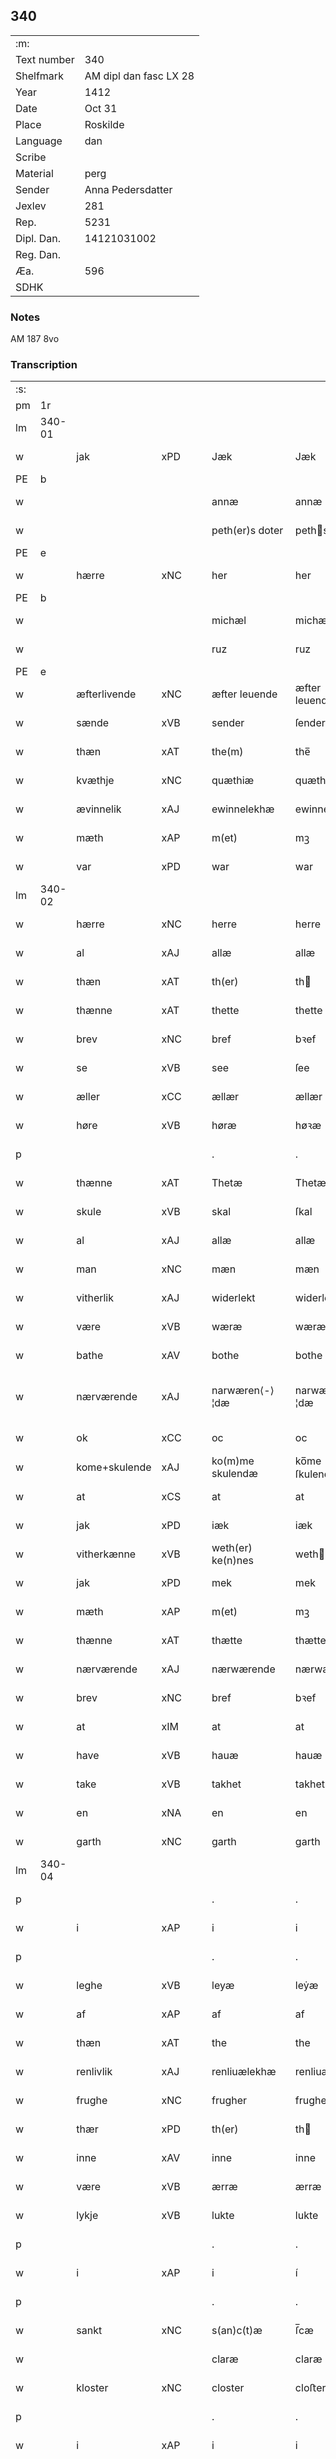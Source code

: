 ** 340
| :m:         |                        |
| Text number |                    340 |
| Shelfmark   | AM dipl dan fasc LX 28 |
| Year        |                   1412 |
| Date        |                 Oct 31 |
| Place       |               Roskilde |
| Language    |                    dan |
| Scribe      |                        |
| Material    |                   perg |
| Sender      |      Anna Pedersdatter |
| Jexlev      |                    281 |
| Rep.        |                   5231 |
| Dipl. Dan.  |            14121031002 |
| Reg. Dan.   |                        |
| Æa.         |                    596 |
| SDHK        |                        |

*** Notes
AM 187 8vo

*** Transcription
| :s: |        |               |     |   |   |                   |                |   |   |   |   |     |   |   |   |               |
| pm  | 1r     |               |     |   |   |                   |                |   |   |   |   |     |   |   |   |               |
| lm  | 340-01 |               |     |   |   |                   |                |   |   |   |   |     |   |   |   |               |
| w   |        | jak           | xPD |   |   | Jæk               | Jæk            |   |   |   |   | dan |   |   |   |        340-01 |
| PE  | b      |               |     |   |   |                   |                |   |   |   |   |     |   |   |   |               |
| w   |        |               |     |   |   | annæ              | annæ           |   |   |   |   | dan |   |   |   |        340-01 |
| w   |        |               |     |   |   | peth(er)s doter   | peths doter   |   |   |   |   | dan |   |   |   |        340-01 |
| PE  | e      |               |     |   |   |                   |                |   |   |   |   |     |   |   |   |               |
| w   |        | hærre         | xNC |   |   | her               | her            |   |   |   |   | dan |   |   |   |        340-01 |
| PE  | b      |               |     |   |   |                   |                |   |   |   |   |     |   |   |   |               |
| w   |        |               |     |   |   | michæl            | michæl         |   |   |   |   | dan |   |   |   |        340-01 |
| w   |        |               |     |   |   | ruz               | ruz            |   |   |   |   | dan |   |   |   |        340-01 |
| PE  | e      |               |     |   |   |                   |                |   |   |   |   |     |   |   |   |               |
| w   |        | æfterlivende  | xNC |   |   | æfter leuende     | æfter leuende  |   |   |   |   | dan |   |   |   |        340-01 |
| w   |        | sænde         | xVB |   |   | sender            | ſender         |   |   |   |   | dan |   |   |   |        340-01 |
| w   |        | thæn          | xAT |   |   | the(m)            | the̅            |   |   |   |   | dan |   |   |   |        340-01 |
| w   |        | kvæthje       | xNC |   |   | quæthiæ           | quæthiæ        |   |   |   |   | dan |   |   |   |        340-01 |
| w   |        | ævinnelik     | xAJ |   |   | ewinnelekhæ       | ewinnelekhæ    |   |   |   |   | dan |   |   |   |        340-01 |
| w   |        | mæth          | xAP |   |   | m(et)             | mꝫ             |   |   |   |   | dan |   |   |   |        340-01 |
| w   |        | var           | xPD |   |   | war               | war            |   |   |   |   | dan |   |   |   |        340-01 |
| lm  | 340-02 |               |     |   |   |                   |                |   |   |   |   |     |   |   |   |               |
| w   |        | hærre         | xNC |   |   | herre             | herre          |   |   |   |   | dan |   |   |   |        340-02 |
| w   |        | al            | xAJ |   |   | allæ              | allæ           |   |   |   |   | dan |   |   |   |        340-02 |
| w   |        | thæn          | xAT |   |   | th(er)            | th            |   |   |   |   | dan |   |   |   |        340-02 |
| w   |        | thænne        | xAT |   |   | thette            | thette         |   |   |   |   | dan |   |   |   |        340-02 |
| w   |        | brev          | xNC |   |   | bref              | bꝛef           |   |   |   |   | dan |   |   |   |        340-02 |
| w   |        | se            | xVB |   |   | see               | ſee            |   |   |   |   | dan |   |   |   |        340-02 |
| w   |        | æller         | xCC |   |   | ællær             | ællær          |   |   |   |   | dan |   |   |   |        340-02 |
| w   |        | høre          | xVB |   |   | høræ              | høꝛæ           |   |   |   |   | dan |   |   |   |        340-02 |
| p   |        |               |     |   |   | .                 | .              |   |   |   |   | dan |   |   |   |        340-02 |
| w   |        | thænne        | xAT |   |   | Thetæ             | Thetæ          |   |   |   |   | dan |   |   |   |        340-02 |
| w   |        | skule         | xVB |   |   | skal              | ſkal           |   |   |   |   | dan |   |   |   |        340-02 |
| w   |        | al            | xAJ |   |   | allæ              | allæ           |   |   |   |   | dan |   |   |   |        340-02 |
| w   |        | man           | xNC |   |   | mæn               | mæn            |   |   |   |   | dan |   |   |   |        340-02 |
| w   |        | vitherlik     | xAJ |   |   | widerlekt         | widerlekt      |   |   |   |   | dan |   |   |   |        340-02 |
| w   |        | være          | xVB |   |   | wæræ              | wæræ           |   |   |   |   | dan |   |   |   |        340-02 |
| w   |        | bathe         | xAV |   |   | bothe             | bothe          |   |   |   |   | dan |   |   |   |        340-02 |
| w   |        | nærværende    | xAJ |   |   | narwæren⟨-⟩¦dæ    | narwæren⟨-⟩¦dæ |   |   |   |   | dan |   |   |   | 340-02—340-03 |
| w   |        | ok            | xCC |   |   | oc                | oc             |   |   |   |   | dan |   |   |   |        340-03 |
| w   |        | kome+skulende | xAJ |   |   | ko(m)me skulendæ  | ko̅me ſkulendæ  |   |   |   |   | dan |   |   |   |        340-03 |
| w   |        | at            | xCS |   |   | at                | at             |   |   |   |   | dan |   |   |   |        340-03 |
| w   |        | jak           | xPD |   |   | iæk               | iæk            |   |   |   |   | dan |   |   |   |        340-03 |
| w   |        | vitherkænne   | xVB |   |   | weth(er) ke(n)nes | weth ke̅nes    |   |   |   |   | dan |   |   |   |        340-03 |
| w   |        | jak           | xPD |   |   | mek               | mek            |   |   |   |   | dan |   |   |   |        340-03 |
| w   |        | mæth          | xAP |   |   | m(et)             | mꝫ             |   |   |   |   | dan |   |   |   |        340-03 |
| w   |        | thænne        | xAT |   |   | thætte            | thætte         |   |   |   |   | dan |   |   |   |        340-03 |
| w   |        | nærværende    | xAJ |   |   | nærwærende        | nærwærende     |   |   |   |   | dan |   |   |   |        340-03 |
| w   |        | brev          | xNC |   |   | bref              | bꝛef           |   |   |   |   | dan |   |   |   |        340-03 |
| w   |        | at            | xIM |   |   | at                | at             |   |   |   |   | dan |   |   |   |        340-03 |
| w   |        | have          | xVB |   |   | hauæ              | hauæ           |   |   |   |   | dan |   |   |   |        340-03 |
| w   |        | take          | xVB |   |   | takhet            | takhet         |   |   |   |   | dan |   |   |   |        340-03 |
| w   |        | en            | xNA |   |   | en                | en             |   |   |   |   | dan |   |   |   |        340-03 |
| w   |        | garth         | xNC |   |   | garth             | garth          |   |   |   |   | dan |   |   |   |        340-03 |
| lm  | 340-04 |               |     |   |   |                   |                |   |   |   |   |     |   |   |   |               |
| p   |        |               |     |   |   | .                 | .              |   |   |   |   | dan |   |   |   |        340-04 |
| w   |        | i             | xAP |   |   | i                 | i              |   |   |   |   | dan |   |   |   |        340-04 |
| p   |        |               |     |   |   | .                 | .              |   |   |   |   | dan |   |   |   |        340-04 |
| w   |        | leghe         | xVB |   |   | leyæ              | leẏæ           |   |   |   |   | dan |   |   |   |        340-04 |
| w   |        | af            | xAP |   |   | af                | af             |   |   |   |   | dan |   |   |   |        340-04 |
| w   |        | thæn          | xAT |   |   | the               | the            |   |   |   |   | dan |   |   |   |        340-04 |
| w   |        | renlivlik     | xAJ |   |   | renliuælekhæ      | renliuælekhæ   |   |   |   |   | dan |   |   |   |        340-04 |
| w   |        | frughe        | xNC |   |   | frugher           | frugher        |   |   |   |   | dan |   |   |   |        340-04 |
| w   |        | thær          | xPD |   |   | th(er)            | th            |   |   |   |   | dan |   |   |   |        340-04 |
| w   |        | inne          | xAV |   |   | inne              | inne           |   |   |   |   | dan |   |   |   |        340-04 |
| w   |        | være          | xVB |   |   | ærræ              | ærræ           |   |   |   |   | dan |   |   |   |        340-04 |
| w   |        | lykje         | xVB |   |   | lukte             | lukte          |   |   |   |   | dan |   |   |   |        340-04 |
| p   |        |               |     |   |   | .                 | .              |   |   |   |   | dan |   |   |   |        340-04 |
| w   |        | i             | xAP |   |   | i                 | í              |   |   |   |   | dan |   |   |   |        340-04 |
| p   |        |               |     |   |   | .                 | .              |   |   |   |   | dan |   |   |   |        340-04 |
| w   |        | sankt         | xNC |   |   | s(an)c(t)æ        | ſ̅cæ            |   |   |   |   | dan |   |   |   |        340-04 |
| w   |        |               |     |   |   | claræ             | claræ          |   |   |   |   | dan |   |   |   |        340-04 |
| w   |        | kloster       | xNC |   |   | closter           | cloﬅer         |   |   |   |   | dan |   |   |   |        340-04 |
| p   |        |               |     |   |   | .                 | .              |   |   |   |   | dan |   |   |   |        340-04 |
| w   |        | i             | xAP |   |   | i                 | i              |   |   |   |   | dan |   |   |   |        340-04 |
| p   |        |               |     |   |   | .                 | .              |   |   |   |   | dan |   |   |   |        340-04 |
| PL  | b      |               |     |   |   |                   |                |   |   |   |   |     |   |   |   |               |
| w   |        |               |     |   |   | roskildæ          | roſkildæ       |   |   |   |   | dan |   |   |   |        340-04 |
| PL  | e      |               |     |   |   |                   |                |   |   |   |   |     |   |   |   |               |
| p   |        |               |     |   |   | .                 | .              |   |   |   |   | dan |   |   |   |        340-04 |
| w   |        | han           | xPD |   |   | han               | han            |   |   |   |   | dan |   |   |   |        340-04 |
| w   |        | thær          | xPD |   |   | th(er)            | th            |   |   |   |   | dan |   |   |   |        340-04 |
| w   |        | ligje         | xVB |   |   | ligger            | ligger         |   |   |   |   | dan |   |   |   |        340-04 |
| w   |        | østen         | xAJ |   |   | øste(n)           | øﬅe̅            |   |   |   |   | dan |   |   |   |        340-04 |
| lm  | 340-05 |               |     |   |   |                   |                |   |   |   |   |     |   |   |   |               |
| w   |        | northen       | xAJ |   |   | northæn           | noꝛthæn        |   |   |   |   | dan |   |   |   |        340-05 |
| w   |        | hos           | xAP |   |   | ho{o}s            | ho{o}s         |   |   |   |   | dan |   |   |   |        340-05 |
| w   |        | thæn          | xAV |   |   | theræ             | theræ          |   |   |   |   | dan |   |   |   |        340-05 |
| w   |        | kloster       | xNC |   |   | clost(er)         | cloﬅ          |   |   |   |   | dan |   |   |   |        340-05 |
| p   |        |               |     |   |   | .                 | .              |   |   |   |   | dan |   |   |   |        340-05 |
| w   |        | innen         | xAP |   |   | innæn             | innæn          |   |   |   |   | dan |   |   |   |        340-05 |
| w   |        | han           | xPD |   |   | hanu(m)           | hanu̅           |   |   |   |   | dan |   |   |   |        340-05 |
| w   |        | thær          | xPD |   |   | th(er)            | th            |   |   |   |   | dan |   |   |   |        340-05 |
| w   |        | thæn          | xAT |   |   | then              | then           |   |   |   |   | dan |   |   |   |        340-05 |
| w   |        | hetherlik     | xAJ |   |   | hetherlekhæ       | hetherlekhæ    |   |   |   |   | dan |   |   |   |        340-05 |
| w   |        | frughe        | xNC |   |   | frughe            | frughe         |   |   |   |   | dan |   |   |   |        340-05 |
| w   |        | frughe        | xNC |   |   | frugh             | frugh          |   |   |   |   | dan |   |   |   |        340-05 |
| PE  | b      |               |     |   |   |                   |                |   |   |   |   |     |   |   |   |               |
| w   |        |               |     |   |   | gretæ             | gretæ          |   |   |   |   | dan |   |   |   |        340-05 |
| w   |        |               |     |   |   | pæth(er)s doter   | pæths doter   |   |   |   |   | dan |   |   |   |        340-05 |
| PE  | e      |               |     |   |   |                   |                |   |   |   |   |     |   |   |   |               |
| w   |        | hærre         | xNC |   |   | hæ{r}             | hæ{r}          |   |   |   |   | dan |   |   |   |        340-05 |
| PE  | b      |               |     |   |   |                   |                |   |   |   |   |     |   |   |   |               |
| w   |        |               |     |   |   | iohan             | iohan          |   |   |   |   | dan |   |   |   |        340-05 |
| lm  | 340-06 |               |     |   |   |                   |                |   |   |   |   |     |   |   |   |               |
| w   |        |               |     |   |   | møltikes          | møltikes       |   |   |   |   | dan |   |   |   |        340-06 |
| PE  | e      |               |     |   |   |                   |                |   |   |   |   |     |   |   |   |               |
| w   |        | æfterlivende  | xNC |   |   | efter leuende     | efter leuende  |   |   |   |   | dan |   |   |   |        340-06 |
| w   |        | hun           | xPD |   |   | hu(n)             | hu̅             |   |   |   |   | dan |   |   |   |        340-06 |
| w   |        | bo            | xVB |   |   | bothe             | bothe          |   |   |   |   | dan |   |   |   |        340-06 |
| w   |        | innen         | xAV |   |   | inne(n)           | inne̅           |   |   |   |   | dan |   |   |   |        340-06 |
| w   |        | ok            | xCC |   |   | oc                | oc             |   |   |   |   | dan |   |   |   |        340-06 |
| w   |        | bygje         | xVB |   |   | bygde             | bẏgde          |   |   |   |   | dan |   |   |   |        340-06 |
| w   |        | thæn          | xAT |   |   | the               | the            |   |   |   |   | dan |   |   |   |        340-06 |
| w   |        | hus           | xNC |   |   | hus               | hus            |   |   |   |   | dan |   |   |   |        340-06 |
| w   |        | af            | xAP |   |   | af                | af             |   |   |   |   | dan |   |   |   |        340-06 |
| w   |        | sin           | xPD |   |   | sit               | ſit            |   |   |   |   | dan |   |   |   |        340-06 |
| w   |        | eghen         | xAJ |   |   | eyæt              | eẏæt           |   |   |   |   | dan |   |   |   |        340-06 |
| w   |        | thær          | xPD |   |   | th(er)            | th            |   |   |   |   | dan |   |   |   |        340-06 |
| w   |        | nu            | xAV |   |   | nu                | nu             |   |   |   |   | dan |   |   |   |        340-06 |
| w   |        | sta           | xVB |   |   | stande            | ﬅande          |   |   |   |   | dan |   |   |   |        340-06 |
| w   |        | fyr           | xAV |   |   | før               | føꝛ            |   |   |   |   | dan |   |   |   |        340-06 |
| w   |        | hun           | xPD |   |   | hu(n)             | hu̅             |   |   |   |   | dan |   |   |   |        340-06 |
| w   |        | give          | xVB |   |   | gaf               | gaf            |   |   |   |   | dan |   |   |   |        340-06 |
| w   |        | sik           | xPD |   |   | sek               | ſek            |   |   |   |   | dan |   |   |   |        340-06 |
| w   |        | in            | xAV |   |   | in                | in             |   |   |   |   | dan |   |   |   |        340-06 |
| p   |        |               |     |   |   | .                 | .              |   |   |   |   | dan |   |   |   |        340-06 |
| w   |        | i             | xAP |   |   | i                 | i              |   |   |   |   | dan |   |   |   |        340-06 |
| p   |        |               |     |   |   | .                 | .              |   |   |   |   | dan |   |   |   |        340-06 |
| w   |        | kloster       | xNC |   |   | closteret         | cloﬅeret       |   |   |   |   | dan |   |   |   |        340-06 |
| p   |        |               |     |   |   | .                 | .              |   |   |   |   | dan |   |   |   |        340-06 |
| lm  | 340-07 |               |     |   |   |                   |                |   |   |   |   |     |   |   |   |               |
| w   |        | mæth          | xAP |   |   | m(et)             | ꝫ             |   |   |   |   | dan |   |   |   |        340-07 |
| w   |        | svadan        | xAJ |   |   | swo dant          | ſwo dant       |   |   |   |   | dan |   |   |   |        340-07 |
| w   |        | skjal         | xNC |   |   | skæl              | ſkæl           |   |   |   |   | dan |   |   |   |        340-07 |
| w   |        | at            | xCS |   |   | at                | at             |   |   |   |   | dan |   |   |   |        340-07 |
| w   |        | jak           | xPD |   |   | iæk               | iæk            |   |   |   |   | dan |   |   |   |        340-07 |
| w   |        | binde         | xVB |   |   | binder            | binder         |   |   |   |   | dan |   |   |   |        340-07 |
| w   |        | jak           | xPD |   |   | mek               | mek            |   |   |   |   | dan |   |   |   |        340-07 |
| w   |        | til           | xAP |   |   | tel               | tel            |   |   |   |   | dan |   |   |   |        340-07 |
| w   |        | mæth          | xAP |   |   | m(et)             | mꝫ             |   |   |   |   | dan |   |   |   |        340-07 |
| w   |        | thænne        | xAT |   |   | thættæ            | thættæ         |   |   |   |   | dan |   |   |   |        340-07 |
| w   |        | nærværende    | xAJ |   |   | nærwærende        | nærwærende     |   |   |   |   | dan |   |   |   |        340-07 |
| w   |        | brev          | xNC |   |   | bref              | bꝛef           |   |   |   |   | dan |   |   |   |        340-07 |
| w   |        | hvær          | xPD |   |   | hwært             | hwært          |   |   |   |   | dan |   |   |   |        340-07 |
| w   |        | ar            | xNC |   |   | aar               | aar            |   |   |   |   | dan |   |   |   |        340-07 |
| w   |        | ut            | xAV |   |   | vd                | vd             |   |   |   |   | dan |   |   |   |        340-07 |
| w   |        | at            | xIM |   |   | at                | at             |   |   |   |   | dan |   |   |   |        340-07 |
| w   |        | give          | xVB |   |   | giue              | giue           |   |   |   |   | dan |   |   |   |        340-07 |
| w   |        | timelik       | xAJ |   |   | timelekhæ         | timelekhæ      |   |   |   |   | dan |   |   |   |        340-07 |
| w   |        | forinnen      | xAP |   |   | for⟨-⟩¦inne(n)    | foꝛ⟨-⟩¦inne̅    |   |   |   |   | dan |   |   |   | 340-07—340-08 |
| w   |        | sankt         | xNC |   |   | s(an)c(t)æ        | ſ̅cæ            |   |   |   |   | dan |   |   |   |        340-08 |
| w   |        |               | xNP |   |   | michaæls          | michaæls       |   |   |   |   | dan |   |   |   |        340-08 |
| w   |        | dagh          | xNC |   |   | dagh              | dagh           |   |   |   |   | dan |   |   |   |        340-08 |
| w   |        | en            | xNA |   |   | een               | een            |   |   |   |   | dan |   |   |   |        340-08 |
| w   |        | mark          | xNC |   |   | mark              | mark           |   |   |   |   | dan |   |   |   |        340-08 |
| w   |        | silv          | xNC |   |   | sølf              | ſølf           |   |   |   |   | dan |   |   |   |        340-08 |
| w   |        | innen         | xAP |   |   | inne(n)           | inne̅           |   |   |   |   | dan |   |   |   |        340-08 |
| w   |        | goth          | xAJ |   |   | gothe             | gothe          |   |   |   |   | dan |   |   |   |        340-08 |
| w   |        | pænning       | xNC |   |   | pe(n)nigæ         | pe̅nigæ         |   |   |   |   | dan |   |   |   |        340-08 |
| w   |        | ok            | xCC |   |   | oc                | oc             |   |   |   |   | dan |   |   |   |        340-08 |
| w   |        | gæv           | xAJ |   |   | geue              | geue           |   |   |   |   | dan |   |   |   |        340-08 |
| w   |        | ok            | xCC |   |   | oc                | oc             |   |   |   |   | dan |   |   |   |        340-08 |
| w   |        | andvarthe     | xVB |   |   | andeworthe        | andewoꝛthe     |   |   |   |   | dan |   |   |   |        340-08 |
| w   |        | thæn          | xAT |   |   | them              | them           |   |   |   |   | dan |   |   |   |        340-08 |
| w   |        | innen         | xAP |   |   | i(n)nen           | ı̅nen           |   |   |   |   | dan |   |   |   |        340-08 |
| w   |        | abbetisse     | xNC |   |   | abb(atiss)æ       | abb̅æ           |   |   |   |   | dan |   |   |   |        340-08 |
| w   |        | hand          | xNC |   |   | hender            | hender         |   |   |   |   | dan |   |   |   |        340-08 |
| p   |        |               |     |   |   | .                 | .              |   |   |   |   | dan |   |   |   |        340-08 |
| w   |        | item          | xAV |   |   | Jte(m)            | Jte̅            |   |   |   |   | lat |   |   |   |        340-08 |
| lm  | 340-09 |               |     |   |   |                   |                |   |   |   |   |     |   |   |   |               |
| w   |        | at            | xCS |   |   | at                | at             |   |   |   |   | dan |   |   |   |        340-09 |
| w   |        | jak           | xPD |   |   | iæk               | iæk            |   |   |   |   | dan |   |   |   |        340-09 |
| w   |        | væl           | xAV |   |   | wel               | wel            |   |   |   |   | dan |   |   |   |        340-09 |
| w   |        | bygje         | xVB |   |   | byggæ             | bẏggæ          |   |   |   |   | dan |   |   |   |        340-09 |
| w   |        | thænne        | xAT |   |   | thenne            | thenne         |   |   |   |   | dan |   |   |   |        340-09 |
| w   |        | forsæghje     | xVB |   |   | foræ sauthæ       | foꝛæ ſauthæ    |   |   |   |   | dan |   |   |   |        340-09 |
| w   |        | garth         | xNC |   |   | garth             | garth          |   |   |   |   | dan |   |   |   |        340-09 |
| w   |        | ok            | xCC |   |   | oc                | oc             |   |   |   |   | dan |   |   |   |        340-09 |
| w   |        | besætje       | xVB |   |   | besætæ            | beſætæ         |   |   |   |   | dan |   |   |   |        340-09 |
| w   |        | han           | xPD |   |   | hanu(m)           | hanu̅           |   |   |   |   | dan |   |   |   |        340-09 |
| w   |        | væl           | xAV |   |   | wæl               | wæl            |   |   |   |   | dan |   |   |   |        340-09 |
| w   |        | ok            | xCC |   |   | oc                | oc             |   |   |   |   | dan |   |   |   |        340-09 |
| w   |        | nar           | xAV |   |   | nar               | nar            |   |   |   |   | dan |   |   |   |        340-09 |
| w   |        | guth          | xNC |   |   | guth              | guth           |   |   |   |   | dan |   |   |   |        340-09 |
| w   |        | kalle         | xVB |   |   | kaller            | kaller         |   |   |   |   | dan |   |   |   |        340-09 |
| w   |        | jak           | xPD |   |   | mek               | mek            |   |   |   |   | dan |   |   |   |        340-09 |
| w   |        | af            | xAP |   |   | af                | af             |   |   |   |   | dan |   |   |   |        340-09 |
| w   |        | thænne        | xAT |   |   | thette            | thette         |   |   |   |   | dan |   |   |   |        340-09 |
| w   |        | liv           | xNC |   |   | lif               | lif            |   |   |   |   | dan |   |   |   |        340-09 |
| w   |        | æller         | xCC |   |   | æl⟨-⟩¦ler         | æl⟨-⟩¦ler      |   |   |   |   | dan |   |   |   | 340-09—340-10 |
| w   |        | jak           | xPD |   |   | iæk               | iæk            |   |   |   |   | dan |   |   |   |        340-10 |
| w   |        | vanske        | xVB |   |   | wanskæs           | wanſkæs        |   |   |   |   | dan |   |   |   |        340-10 |
| w   |        | innen         | xAP |   |   | inne(n)           | inne̅           |   |   |   |   | dan |   |   |   |        340-10 |
| w   |        | ut            | xAV |   |   | vd                | vd             |   |   |   |   | dan |   |   |   |        340-10 |
| w   |        | at            | xIM |   |   | at                | at             |   |   |   |   | dan |   |   |   |        340-10 |
| w   |        | give          | xVB |   |   | giue              | giue           |   |   |   |   | dan |   |   |   |        340-10 |
| w   |        | thænne        | xAT |   |   | thessæ            | theſſæ         |   |   |   |   | dan |   |   |   |        340-10 |
| w   |        | forsæghje     | xVB |   |   | foræ sauthe       | foꝛæ ſauthe    |   |   |   |   | dan |   |   |   |        340-10 |
| w   |        | pænning       | xNC |   |   | pe(n)ningæ        | pe̅ningæ        |   |   |   |   | dan |   |   |   |        340-10 |
| w   |        | tha           | xAV |   |   | tha               | tha            |   |   |   |   | dan |   |   |   |        340-10 |
| w   |        | skule         | xVB |   |   | skal              | ſkal           |   |   |   |   | dan |   |   |   |        340-10 |
| w   |        | thænne        | xAT |   |   | the(n)næ          | the̅næ          |   |   |   |   | dan |   |   |   |        340-10 |
| w   |        | forsæghje     | xVB |   |   | fore sauthe       | foꝛe ſauthe    |   |   |   |   | dan |   |   |   |        340-10 |
| w   |        | garth         | xNC |   |   | garth             | garth          |   |   |   |   | dan |   |   |   |        340-10 |
| w   |        | after         | xAV |   |   | after             | after          |   |   |   |   | dan |   |   |   |        340-10 |
| w   |        | vænde         | xVB |   |   | wen⟨-⟩¦des        | wen⟨-⟩¦des     |   |   |   |   | dan |   |   |   | 340-10—340-11 |
| w   |        | til           | xAP |   |   | tel               | tel            |   |   |   |   | dan |   |   |   |        340-11 |
| w   |        | thatte        | xAT |   |   | thatte            | thatte         |   |   |   |   | dan |   |   |   |        340-11 |
| w   |        | fornævnd      | xAJ |   |   | foræ næfndæ       | foꝛæ næfndæ    |   |   |   |   | dan |   |   |   |        340-11 |
| w   |        | sankt         | xNC |   |   | s(an)c(t)a        | ſ̅ca            |   |   |   |   | dan |   |   |   |        340-11 |
| w   |        |               |     |   |   | clare             | clare          |   |   |   |   | dan |   |   |   |        340-11 |
| w   |        | kloster       | xNC |   |   | clost(er)         | cloﬅ          |   |   |   |   | dan |   |   |   |        340-11 |
| w   |        | mæth          | xAP |   |   | m(et)             | mꝫ             |   |   |   |   | dan |   |   |   |        340-11 |
| w   |        | al            | xAJ |   |   | al                | al             |   |   |   |   | dan |   |   |   |        340-11 |
| w   |        | bygning       | xNC |   |   | bygning           | bẏgning        |   |   |   |   | dan |   |   |   |        340-11 |
| w   |        | ok            | xCC |   |   | oc                | oc             |   |   |   |   | dan |   |   |   |        340-11 |
| w   |        | besætjelse    | xNC |   |   | besætelsæ         | beſætelſæ      |   |   |   |   | dan |   |   |   |        340-11 |
| w   |        | foruten       | xAP |   |   | for vden          | foꝛ vden       |   |   |   |   | dan |   |   |   |        340-11 |
| w   |        | al            | xAJ |   |   | allæ              | allæ           |   |   |   |   | dan |   |   |   |        340-11 |
| w   |        | mænneske      | xNC |   |   | mæ(n)nisker       | mæ̅niſker       |   |   |   |   | dan |   |   |   |        340-11 |
| w   |        | thar          | xAV |   |   | there             | there          |   |   |   |   | dan |   |   |   |        340-11 |
| w   |        | amot          | xAP |   |   | amot              | amot           |   |   |   |   | dan |   |   |   |        340-11 |
| lm  | 340-12 |               |     |   |   |                   |                |   |   |   |   |     |   |   |   |               |
| w   |        | sæghjelse     | xNC |   |   | sighelsæ          | ſighelſæ       |   |   |   |   | dan |   |   |   |        340-12 |
| p   |        |               |     |   |   | .                 | .              |   |   |   |   | dan |   |   |   |        340-12 |
| w   |        |               | lat |   |   | Jn                | Jn             |   |   |   |   | lat |   |   |   |        340-12 |
| w   |        |               | lat |   |   | cui(us)           | cui           |   |   |   |   | lat |   |   |   |        340-12 |
| w   |        |               | lat |   |   | rei               | rei            |   |   |   |   | lat |   |   |   |        340-12 |
| w   |        |               | lat |   |   | testimoniu(m)     | teﬅimoniu̅      |   |   |   |   | lat |   |   |   |        340-12 |
| w   |        |               | lat |   |   | sigillu(m)        | ſigillu̅        |   |   |   |   | lat |   |   |   |        340-12 |
| w   |        |               | lat |   |   | meu(m)            | meu̅            |   |   |   |   | lat |   |   |   |        340-12 |
| w   |        |               | lat |   |   | p(rese)ntib(us)   | p̅ntibꝫ         |   |   |   |   | lat |   |   |   |        340-12 |
| w   |        |               | lat |   |   | est               | eﬅ             |   |   |   |   | lat |   |   |   |        340-12 |
| w   |        |               | lat |   |   | !apensum¡         | !apenſu¡      |   |   |   |   | lat |   |   |   |        340-12 |
| p   |        |               |     |   |   | .                 | .              |   |   |   |   | lat |   |   |   |        340-12 |
| w   |        |               | lat |   |   | Datu(m)           | Datu̅           |   |   |   |   | lat |   |   |   |        340-12 |
| PL  | b      |               |     |   |   |                   |                |   |   |   |   |     |   |   |   |               |
| w   |        |               | lat |   |   | roskildis         | roſkildis      |   |   |   |   | lat |   |   |   |        340-12 |
| PL  | e      |               |     |   |   |                   |                |   |   |   |   |     |   |   |   |               |
| w   |        |               | lat |   |   | an(n)o            | an̅o            |   |   |   |   | lat |   |   |   |        340-12 |
| w   |        |               | lat |   |   | d(omi)ni          | d̅ni            |   |   |   |   | lat |   |   |   |        340-12 |
| n   |        |               | lat |   |   | .m°.              | .°.           |   |   |   |   | lat |   |   |   |        340-12 |
| n   |        |               | lat |   |   | cd°.              | cd°.           |   |   |   |   | lat |   |   |   |        340-12 |
| n   |        |               | lat |   |   | x°ij.             | x°ij.          |   |   |   |   | lat |   |   |   |        340-12 |
| w   |        |               | lat |   |   | vigi lia          | vigi lia       |   |   |   |   | lat |   |   |   |        340-12 |
| lm  | 340-13 |               |     |   |   |                   |                |   |   |   |   |     |   |   |   |               |
| w   |        |               | lat |   |   | omniu(m)          | omniu̅          |   |   |   |   | lat |   |   |   |        340-13 |
| w   |        |               | lat |   |   | s(an)c(t)or(um)   | ſc̅oꝝ           |   |   |   |   | lat |   |   |   |        340-13 |
| p   |        |               |     |   |   | .                 | .              |   |   |   |   | lat |   |   |   |        340-13 |
| :e: |        |               |     |   |   |                   |                |   |   |   |   |     |   |   |   |               |



